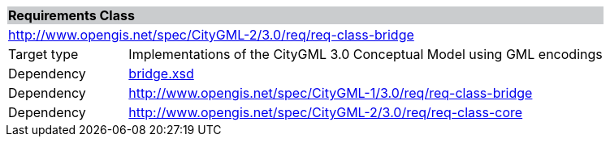 [[bridge-requirements-class]]
[cols="1,4",width="100%"]
|===
2+|*Requirements Class* {set:cellbgcolor:#CACCCE}
2+|http://www.opengis.net/spec/CityGML-2/3.0/req/req-class-bridge {set:cellbgcolor:#FFFFFF}
|Target type |Implementations of the CityGML 3.0 Conceptual Model using GML encodings
|Dependency |http://schemas.opengis.net/citygml/bridge/3.0/bridge.xsd[bridge.xsd^]
|Dependency |http://www.opengis.net/spec/CityGML-1/3.0/req/req-class-bridge
|Dependency |http://www.opengis.net/spec/CityGML-2/3.0/req/req-class-core
|===
